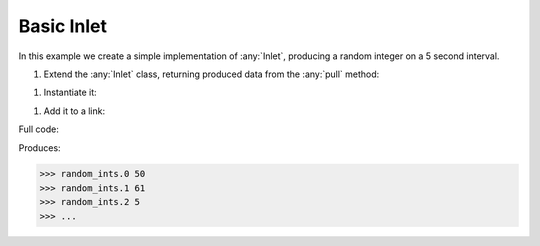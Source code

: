 Basic Inlet
------------

.. container:: tutorial-block

    In this example we create a simple implementation of :any:`Inlet`, producing a random integer on a 5 second interval.

    #. Extend the :any:`Inlet` class, returning produced data from the :any:`pull` method:

    .. rst-class:: highlight-small
    .. literalinclude:: ../../examples/basic_inlet.py
        :language: python
        :lines: 8-11

    #. Instantiate it:

    .. rst-class:: highlight-small
    .. literalinclude:: ../../examples/basic_inlet.py
        :language: python
        :lines: 14

    #. Add it to a link:

    .. rst-class:: highlight-small
    .. literalinclude:: ../../examples/basic_inlet.py
        :language: python
        :lines: 18-21

    Full code:

    .. literalinclude:: ../../examples/basic_inlet.py
        :language: python

    Produces:

    .. rst-class:: highlight-small
    .. code-block:: python

        >>> random_ints.0 50
        >>> random_ints.1 61
        >>> random_ints.2 5
        >>> ...